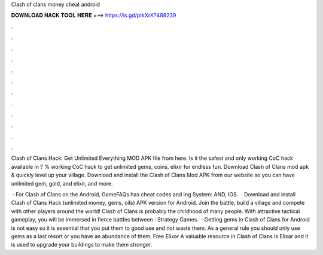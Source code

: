 Clash of clans money cheat android



𝐃𝐎𝐖𝐍𝐋𝐎𝐀𝐃 𝐇𝐀𝐂𝐊 𝐓𝐎𝐎𝐋 𝐇𝐄𝐑𝐄 ===> https://is.gd/ptkXrK?488239



.



.



.



.



.



.



.



.



.



.



.



.

Clash of Clans Hack: Get Unlimited Everything MOD APK file from here. Is it the safest and only working CoC hack available in ? % working CoC hack to get unlimited gems, coins, elixir for endless fun. Download Clash of Clans mod apk & quickly level up your village. Download and install the Clash of Clans Mod APK from our website so you can have unlimited gem, gold, and elixir, and more.

 · For Clash of Clans on the Android, GameFAQs has cheat codes and ing System: AND, IOS.  · Download and install Clash of Clans Hack (unlimited money, gems, oils) APK version for Android. Join the battle, build a village and compete with other players around the world! Clash of Clans is probably the childhood of many people. With attractive tactical gameplay, you will be immersed in fierce battles between : Strategy Games.  · Getting gems in Clash of Clans for Android is not easy so it is essential that you put them to good use and not waste them. As a general rule you should only use gems as a last resort or you have an abundance of them. Free Elixar A valuable resource in Clash of Clans is Elixar and it is used to upgrade your buildings to make them stronger.
